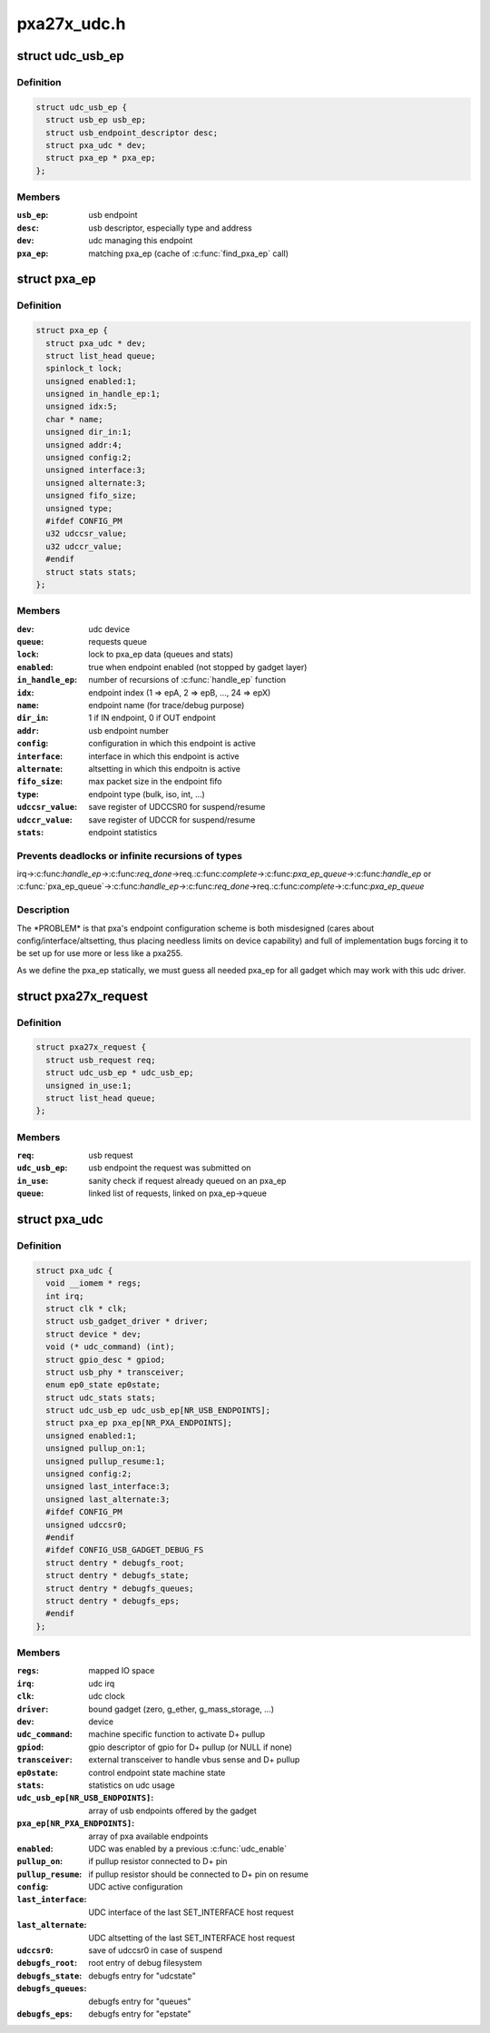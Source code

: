 .. -*- coding: utf-8; mode: rst -*-

============
pxa27x_udc.h
============


.. _`udc_usb_ep`:

struct udc_usb_ep
=================

.. c:type:: udc_usb_ep

    container of each usb_ep structure


.. _`udc_usb_ep.definition`:

Definition
----------

.. code-block:: c

  struct udc_usb_ep {
    struct usb_ep usb_ep;
    struct usb_endpoint_descriptor desc;
    struct pxa_udc * dev;
    struct pxa_ep * pxa_ep;
  };


.. _`udc_usb_ep.members`:

Members
-------

:``usb_ep``:
    usb endpoint

:``desc``:
    usb descriptor, especially type and address

:``dev``:
    udc managing this endpoint

:``pxa_ep``:
    matching pxa_ep (cache of :c:func:`find_pxa_ep` call)




.. _`pxa_ep`:

struct pxa_ep
=============

.. c:type:: pxa_ep

    pxa endpoint


.. _`pxa_ep.definition`:

Definition
----------

.. code-block:: c

  struct pxa_ep {
    struct pxa_udc * dev;
    struct list_head queue;
    spinlock_t lock;
    unsigned enabled:1;
    unsigned in_handle_ep:1;
    unsigned idx:5;
    char * name;
    unsigned dir_in:1;
    unsigned addr:4;
    unsigned config:2;
    unsigned interface:3;
    unsigned alternate:3;
    unsigned fifo_size;
    unsigned type;
    #ifdef CONFIG_PM
    u32 udccsr_value;
    u32 udccr_value;
    #endif
    struct stats stats;
  };


.. _`pxa_ep.members`:

Members
-------

:``dev``:
    udc device

:``queue``:
    requests queue

:``lock``:
    lock to pxa_ep data (queues and stats)

:``enabled``:
    true when endpoint enabled (not stopped by gadget layer)

:``in_handle_ep``:
    number of recursions of :c:func:`handle_ep` function

:``idx``:
    endpoint index (1 => epA, 2 => epB, ..., 24 => epX)

:``name``:
    endpoint name (for trace/debug purpose)

:``dir_in``:
    1 if IN endpoint, 0 if OUT endpoint

:``addr``:
    usb endpoint number

:``config``:
    configuration in which this endpoint is active

:``interface``:
    interface in which this endpoint is active

:``alternate``:
    altsetting in which this endpoitn is active

:``fifo_size``:
    max packet size in the endpoint fifo

:``type``:
    endpoint type (bulk, iso, int, ...)

:``udccsr_value``:
    save register of UDCCSR0 for suspend/resume

:``udccr_value``:
    save register of UDCCR for suspend/resume

:``stats``:
    endpoint statistics




.. _`pxa_ep.prevents-deadlocks-or-infinite-recursions-of-types`:

Prevents deadlocks or infinite recursions of types 
---------------------------------------------------

irq->:c:func:`handle_ep`->:c:func:`req_done`->req.:c:func:`complete`->:c:func:`pxa_ep_queue`->:c:func:`handle_ep`
or
:c:func:`pxa_ep_queue`->:c:func:`handle_ep`->:c:func:`req_done`->req.:c:func:`complete`->:c:func:`pxa_ep_queue`



.. _`pxa_ep.description`:

Description
-----------

The \*PROBLEM\* is that pxa's endpoint configuration scheme is both misdesigned
(cares about config/interface/altsetting, thus placing needless limits on
device capability) and full of implementation bugs forcing it to be set up
for use more or less like a pxa255.

As we define the pxa_ep statically, we must guess all needed pxa_ep for all
gadget which may work with this udc driver.



.. _`pxa27x_request`:

struct pxa27x_request
=====================

.. c:type:: pxa27x_request

    container of each usb_request structure


.. _`pxa27x_request.definition`:

Definition
----------

.. code-block:: c

  struct pxa27x_request {
    struct usb_request req;
    struct udc_usb_ep * udc_usb_ep;
    unsigned in_use:1;
    struct list_head queue;
  };


.. _`pxa27x_request.members`:

Members
-------

:``req``:
    usb request

:``udc_usb_ep``:
    usb endpoint the request was submitted on

:``in_use``:
    sanity check if request already queued on an pxa_ep

:``queue``:
    linked list of requests, linked on pxa_ep->queue




.. _`pxa_udc`:

struct pxa_udc
==============

.. c:type:: pxa_udc

    udc structure


.. _`pxa_udc.definition`:

Definition
----------

.. code-block:: c

  struct pxa_udc {
    void __iomem * regs;
    int irq;
    struct clk * clk;
    struct usb_gadget_driver * driver;
    struct device * dev;
    void (* udc_command) (int);
    struct gpio_desc * gpiod;
    struct usb_phy * transceiver;
    enum ep0_state ep0state;
    struct udc_stats stats;
    struct udc_usb_ep udc_usb_ep[NR_USB_ENDPOINTS];
    struct pxa_ep pxa_ep[NR_PXA_ENDPOINTS];
    unsigned enabled:1;
    unsigned pullup_on:1;
    unsigned pullup_resume:1;
    unsigned config:2;
    unsigned last_interface:3;
    unsigned last_alternate:3;
    #ifdef CONFIG_PM
    unsigned udccsr0;
    #endif
    #ifdef CONFIG_USB_GADGET_DEBUG_FS
    struct dentry * debugfs_root;
    struct dentry * debugfs_state;
    struct dentry * debugfs_queues;
    struct dentry * debugfs_eps;
    #endif
  };


.. _`pxa_udc.members`:

Members
-------

:``regs``:
    mapped IO space

:``irq``:
    udc irq

:``clk``:
    udc clock

:``driver``:
    bound gadget (zero, g_ether, g_mass_storage, ...)

:``dev``:
    device

:``udc_command``:
    machine specific function to activate D+ pullup

:``gpiod``:
    gpio descriptor of gpio for D+ pullup (or NULL if none)

:``transceiver``:
    external transceiver to handle vbus sense and D+ pullup

:``ep0state``:
    control endpoint state machine state

:``stats``:
    statistics on udc usage

:``udc_usb_ep[NR_USB_ENDPOINTS]``:
    array of usb endpoints offered by the gadget

:``pxa_ep[NR_PXA_ENDPOINTS]``:
    array of pxa available endpoints

:``enabled``:
    UDC was enabled by a previous :c:func:`udc_enable`

:``pullup_on``:
    if pullup resistor connected to D+ pin

:``pullup_resume``:
    if pullup resistor should be connected to D+ pin on resume

:``config``:
    UDC active configuration

:``last_interface``:
    UDC interface of the last SET_INTERFACE host request

:``last_alternate``:
    UDC altsetting of the last SET_INTERFACE host request

:``udccsr0``:
    save of udccsr0 in case of suspend

:``debugfs_root``:
    root entry of debug filesystem

:``debugfs_state``:
    debugfs entry for "udcstate"

:``debugfs_queues``:
    debugfs entry for "queues"

:``debugfs_eps``:
    debugfs entry for "epstate"


